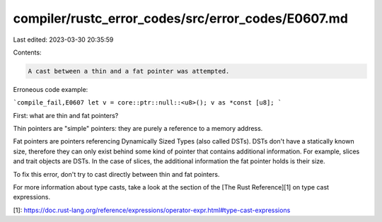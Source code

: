compiler/rustc_error_codes/src/error_codes/E0607.md
===================================================

Last edited: 2023-03-30 20:35:59

Contents:

.. code-block:: md

    A cast between a thin and a fat pointer was attempted.

Erroneous code example:

```compile_fail,E0607
let v = core::ptr::null::<u8>();
v as *const [u8];
```

First: what are thin and fat pointers?

Thin pointers are "simple" pointers: they are purely a reference to a memory
address.

Fat pointers are pointers referencing Dynamically Sized Types (also called
DSTs). DSTs don't have a statically known size, therefore they can only exist
behind some kind of pointer that contains additional information. For example,
slices and trait objects are DSTs. In the case of slices, the additional
information the fat pointer holds is their size.

To fix this error, don't try to cast directly between thin and fat pointers.

For more information about type casts, take a look at the section of the
[The Rust Reference][1] on type cast expressions.

[1]: https://doc.rust-lang.org/reference/expressions/operator-expr.html#type-cast-expressions


